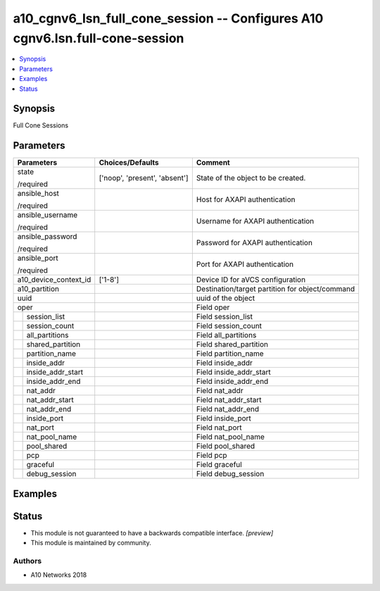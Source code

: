 .. _a10_cgnv6_lsn_full_cone_session_module:


a10_cgnv6_lsn_full_cone_session -- Configures A10 cgnv6.lsn.full-cone-session
=============================================================================

.. contents::
   :local:
   :depth: 1


Synopsis
--------

Full Cone Sessions






Parameters
----------

+-----------------------+-------------------------------+-------------------------------------------------+
| Parameters            | Choices/Defaults              | Comment                                         |
|                       |                               |                                                 |
|                       |                               |                                                 |
+=======================+===============================+=================================================+
| state                 | ['noop', 'present', 'absent'] | State of the object to be created.              |
|                       |                               |                                                 |
| /required             |                               |                                                 |
+-----------------------+-------------------------------+-------------------------------------------------+
| ansible_host          |                               | Host for AXAPI authentication                   |
|                       |                               |                                                 |
| /required             |                               |                                                 |
+-----------------------+-------------------------------+-------------------------------------------------+
| ansible_username      |                               | Username for AXAPI authentication               |
|                       |                               |                                                 |
| /required             |                               |                                                 |
+-----------------------+-------------------------------+-------------------------------------------------+
| ansible_password      |                               | Password for AXAPI authentication               |
|                       |                               |                                                 |
| /required             |                               |                                                 |
+-----------------------+-------------------------------+-------------------------------------------------+
| ansible_port          |                               | Port for AXAPI authentication                   |
|                       |                               |                                                 |
| /required             |                               |                                                 |
+-----------------------+-------------------------------+-------------------------------------------------+
| a10_device_context_id | ['1-8']                       | Device ID for aVCS configuration                |
|                       |                               |                                                 |
|                       |                               |                                                 |
+-----------------------+-------------------------------+-------------------------------------------------+
| a10_partition         |                               | Destination/target partition for object/command |
|                       |                               |                                                 |
|                       |                               |                                                 |
+-----------------------+-------------------------------+-------------------------------------------------+
| uuid                  |                               | uuid of the object                              |
|                       |                               |                                                 |
|                       |                               |                                                 |
+-----------------------+-------------------------------+-------------------------------------------------+
| oper                  |                               | Field oper                                      |
|                       |                               |                                                 |
|                       |                               |                                                 |
+---+-------------------+-------------------------------+-------------------------------------------------+
|   | session_list      |                               | Field session_list                              |
|   |                   |                               |                                                 |
|   |                   |                               |                                                 |
+---+-------------------+-------------------------------+-------------------------------------------------+
|   | session_count     |                               | Field session_count                             |
|   |                   |                               |                                                 |
|   |                   |                               |                                                 |
+---+-------------------+-------------------------------+-------------------------------------------------+
|   | all_partitions    |                               | Field all_partitions                            |
|   |                   |                               |                                                 |
|   |                   |                               |                                                 |
+---+-------------------+-------------------------------+-------------------------------------------------+
|   | shared_partition  |                               | Field shared_partition                          |
|   |                   |                               |                                                 |
|   |                   |                               |                                                 |
+---+-------------------+-------------------------------+-------------------------------------------------+
|   | partition_name    |                               | Field partition_name                            |
|   |                   |                               |                                                 |
|   |                   |                               |                                                 |
+---+-------------------+-------------------------------+-------------------------------------------------+
|   | inside_addr       |                               | Field inside_addr                               |
|   |                   |                               |                                                 |
|   |                   |                               |                                                 |
+---+-------------------+-------------------------------+-------------------------------------------------+
|   | inside_addr_start |                               | Field inside_addr_start                         |
|   |                   |                               |                                                 |
|   |                   |                               |                                                 |
+---+-------------------+-------------------------------+-------------------------------------------------+
|   | inside_addr_end   |                               | Field inside_addr_end                           |
|   |                   |                               |                                                 |
|   |                   |                               |                                                 |
+---+-------------------+-------------------------------+-------------------------------------------------+
|   | nat_addr          |                               | Field nat_addr                                  |
|   |                   |                               |                                                 |
|   |                   |                               |                                                 |
+---+-------------------+-------------------------------+-------------------------------------------------+
|   | nat_addr_start    |                               | Field nat_addr_start                            |
|   |                   |                               |                                                 |
|   |                   |                               |                                                 |
+---+-------------------+-------------------------------+-------------------------------------------------+
|   | nat_addr_end      |                               | Field nat_addr_end                              |
|   |                   |                               |                                                 |
|   |                   |                               |                                                 |
+---+-------------------+-------------------------------+-------------------------------------------------+
|   | inside_port       |                               | Field inside_port                               |
|   |                   |                               |                                                 |
|   |                   |                               |                                                 |
+---+-------------------+-------------------------------+-------------------------------------------------+
|   | nat_port          |                               | Field nat_port                                  |
|   |                   |                               |                                                 |
|   |                   |                               |                                                 |
+---+-------------------+-------------------------------+-------------------------------------------------+
|   | nat_pool_name     |                               | Field nat_pool_name                             |
|   |                   |                               |                                                 |
|   |                   |                               |                                                 |
+---+-------------------+-------------------------------+-------------------------------------------------+
|   | pool_shared       |                               | Field pool_shared                               |
|   |                   |                               |                                                 |
|   |                   |                               |                                                 |
+---+-------------------+-------------------------------+-------------------------------------------------+
|   | pcp               |                               | Field pcp                                       |
|   |                   |                               |                                                 |
|   |                   |                               |                                                 |
+---+-------------------+-------------------------------+-------------------------------------------------+
|   | graceful          |                               | Field graceful                                  |
|   |                   |                               |                                                 |
|   |                   |                               |                                                 |
+---+-------------------+-------------------------------+-------------------------------------------------+
|   | debug_session     |                               | Field debug_session                             |
|   |                   |                               |                                                 |
|   |                   |                               |                                                 |
+---+-------------------+-------------------------------+-------------------------------------------------+







Examples
--------

.. code-block:: yaml+jinja

    





Status
------




- This module is not guaranteed to have a backwards compatible interface. *[preview]*


- This module is maintained by community.



Authors
~~~~~~~

- A10 Networks 2018

